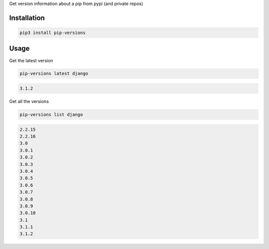 Get version information about a pip from pypi (and private repos)

Installation
============

.. code-block:: bash
   :class: ignore

   pip3 install pip-versions


Usage
=====

Get the latest version

.. code-block:: bash
   :class: ignore

   pip-versions latest django


.. code-block:: bash
   :class: ignore

   3.1.2


Get all the versions

.. code-block:: bash
   :class: ignore

   pip-versions list django


.. code-block:: bash
   :class: ignore

   2.2.15
   2.2.16
   3.0
   3.0.1
   3.0.2
   3.0.3
   3.0.4
   3.0.5
   3.0.6
   3.0.7
   3.0.8
   3.0.9
   3.0.10
   3.1
   3.1.1
   3.1.2
